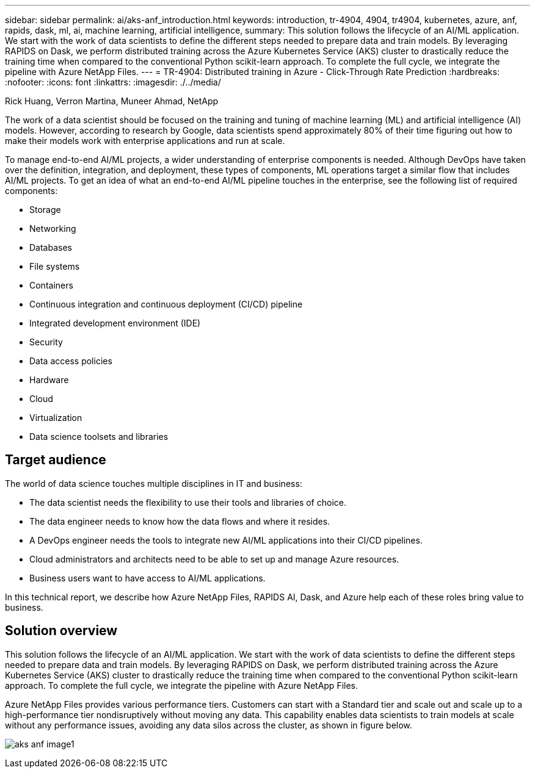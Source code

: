 ---
sidebar: sidebar
permalink: ai/aks-anf_introduction.html
keywords: introduction, tr-4904, 4904, tr4904, kubernetes, azure, anf, rapids, dask, ml, ai, machine learning, artificial intelligence,
summary: This solution follows the lifecycle of an AI/ML application. We start with the work of data scientists to define the different steps needed to prepare data and train models. By leveraging RAPIDS on Dask, we perform distributed training across the Azure Kubernetes Service (AKS) cluster to drastically reduce the training time when compared to the conventional Python scikit-learn approach. To complete the full cycle, we integrate the pipeline with Azure NetApp Files.
---
= TR-4904: Distributed training in Azure - Click-Through Rate Prediction
:hardbreaks:
:nofooter:
:icons: font
:linkattrs:
:imagesdir: ./../media/

//
// This file was created with NDAC Version 2.0 (August 17, 2020)
//
// 2021-08-12 10:46:35.588001
//

Rick Huang, Verron Martina, Muneer Ahmad, NetApp

[.lead]
The work of a data scientist should be focused on the training and tuning of machine learning (ML) and artificial intelligence (AI) models. However, according to research by Google, data scientists spend approximately 80% of their time figuring out how to make their models work with enterprise applications and run at scale.

To manage end-to-end AI/ML projects, a wider understanding of enterprise components is needed. Although DevOps have taken over the definition, integration, and deployment, these types of components, ML operations target a similar flow that includes AI/ML projects. To get an idea of what an end-to-end AI/ML pipeline touches in the enterprise, see the following list of required components:

* Storage
* Networking
* Databases
* File systems
* Containers
* Continuous integration and continuous deployment (CI/CD) pipeline
* Integrated development environment (IDE)
* Security
* Data access policies
* Hardware
* Cloud
* Virtualization
* Data science toolsets and libraries

== Target audience

The world of data science touches multiple disciplines in IT and business:

* The data scientist needs the flexibility to use their tools and libraries of choice.
* The data engineer needs to know how the data flows and where it resides.
* A DevOps engineer needs the tools to integrate new AI/ML applications into their CI/CD pipelines.
* Cloud administrators and architects need to be able to set up and manage Azure resources.
* Business users want to have access to AI/ML applications.

In this technical report, we describe how Azure NetApp Files, RAPIDS AI, Dask, and Azure help each of these roles bring value to business.

== Solution overview

This solution follows the lifecycle of an AI/ML application. We start with the work of data scientists to define the different steps needed to prepare data and train models. By leveraging RAPIDS on Dask, we perform distributed training across the Azure Kubernetes Service (AKS) cluster to drastically reduce the training time when compared to the conventional Python scikit-learn approach. To complete the full cycle, we integrate the pipeline with Azure NetApp Files.

Azure NetApp Files provides various performance tiers. Customers can start with a Standard tier and scale out and scale up to a high-performance tier nondisruptively without moving any data. This capability enables data scientists to train models at scale without any performance issues, avoiding any data silos across the cluster, as shown in figure below.

image:aks-anf_image1.png[]
